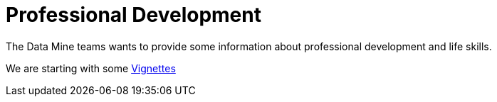= Professional Development

The Data Mine teams wants to provide some information about professional development and life skills.

We are starting with some xref:vignettes.adoc[Vignettes]

